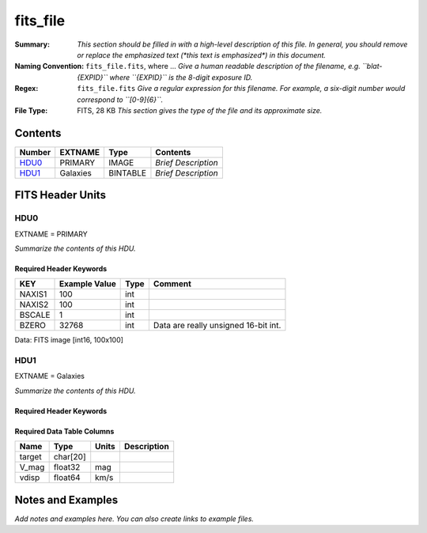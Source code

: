 =========
fits_file
=========

:Summary: *This section should be filled in with a high-level description of
    this file. In general, you should remove or replace the emphasized text
    (\*this text is emphasized\*) in this document.*
:Naming Convention: ``fits_file.fits``, where ... *Give a human readable
    description of the filename, e.g. ``blat-{EXPID}`` where ``{EXPID}``
    is the 8-digit exposure ID.*
:Regex: ``fits_file.fits`` *Give a regular expression for this filename.
    For example, a six-digit number would correspond to ``[0-9]{6}``.*
:File Type: FITS, 28 KB  *This section gives the type of the file
    and its approximate size.*

Contents
========

====== ======== ======== ===================
Number EXTNAME  Type     Contents
====== ======== ======== ===================
HDU0_  PRIMARY  IMAGE    *Brief Description*
HDU1_  Galaxies BINTABLE *Brief Description*
====== ======== ======== ===================


FITS Header Units
=================

HDU0
----

EXTNAME = PRIMARY

*Summarize the contents of this HDU.*

Required Header Keywords
~~~~~~~~~~~~~~~~~~~~~~~~

====== ============= ==== ====================================
KEY    Example Value Type Comment
====== ============= ==== ====================================
NAXIS1 100           int
NAXIS2 100           int
BSCALE 1             int
BZERO  32768         int  Data are really unsigned 16-bit int.
====== ============= ==== ====================================

Data: FITS image [int16, 100x100]

HDU1
----

EXTNAME = Galaxies

*Summarize the contents of this HDU.*

Required Header Keywords
~~~~~~~~~~~~~~~~~~~~~~~~

.. collapse:: Required Header Keywords Table

    ====== ============= ==== =====================
    KEY    Example Value Type Comment
    ====== ============= ==== =====================
    NAXIS1 32            int  length of dimension 1
    NAXIS2 3             int  length of dimension 2
    ====== ============= ==== =====================

Required Data Table Columns
~~~~~~~~~~~~~~~~~~~~~~~~~~~

====== ======== ===== ===========
Name   Type     Units Description
====== ======== ===== ===========
target char[20]
V_mag  float32  mag
vdisp  float64  km/s
====== ======== ===== ===========


Notes and Examples
==================

*Add notes and examples here.  You can also create links to example files.*
